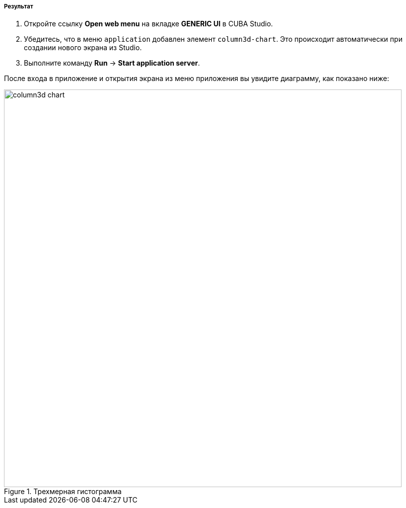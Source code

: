 :sourcesdir: ../../../../../source

[[cdb_result]]
===== Результат

. Откройте ссылку *Open web menu* на вкладке *GENERIC UI* в CUBA Studio.

. Убедитесь, что в меню `application` добавлен элемент `column3d-chart`. Это происходит автоматически при создании нового экрана из Studio.

. Выполните команду *Run* -> *Start application server*.

После входа в приложение и открытия экрана из меню приложения вы увидите диаграмму, как показано ниже:

.Трехмерная гистограмма
image::chart/column3d-chart.svg[align="center", width="800"]

